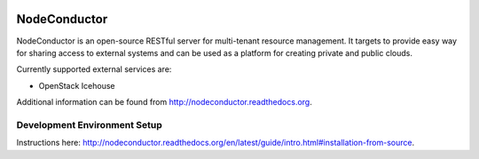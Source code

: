 .. image:: https://travis-ci.org/opennode/nodeconductor.svg?branch=develop
    :target: https://travis-ci.org/opennode/nodeconductor
    :alt: Build status

.. image:: https://readthedocs.org/projects/nodeconductor/badge/?version=stable
    :target: https://readthedocs.org/projects/nodeconductor/?badge=stable
    :alt: Documentation Status

NodeConductor
=============

NodeConductor is an open-source RESTful server for multi-tenant resource management. It targets to provide
easy way for sharing access to external systems and can be used as a platform for creating private and
public clouds.

Currently supported external services are:

- OpenStack Icehouse

Additional information can be found from http://nodeconductor.readthedocs.org.


Development Environment Setup
-----------------------------

Instructions here: http://nodeconductor.readthedocs.org/en/latest/guide/intro.html#installation-from-source.
